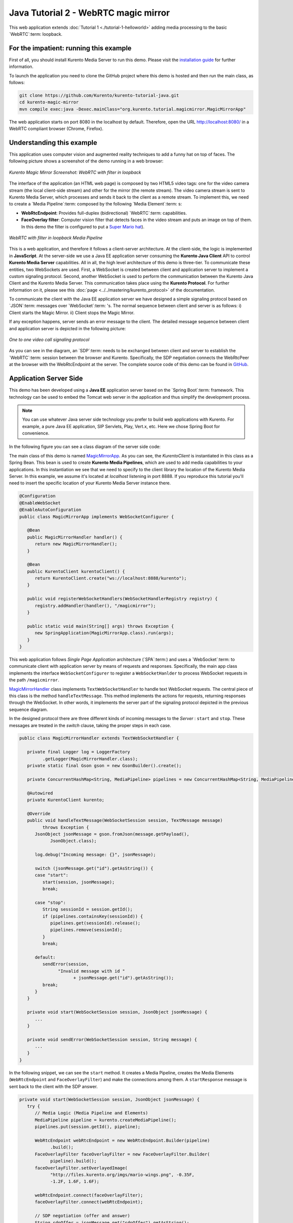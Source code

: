 %%%%%%%%%%%%%%%%%%%%%%%%%%%%%%%%%%%%%
Java Tutorial 2 - WebRTC magic mirror
%%%%%%%%%%%%%%%%%%%%%%%%%%%%%%%%%%%%%

This web application extends :doc:`Tutorial 1 <./tutorial-1-helloworld>` adding
media processing to the basic `WebRTC`:term: loopback.

For the impatient: running this example
=======================================

First of all, you should install Kurento Media Server to run this demo. Please
visit the `installation guide <../../Installation_Guide.rst>`_ for further
information.

To launch the application you need to clone the GitHub project where this demo
is hosted and then run the main class, as follows:

.. sourcecode:: sh

    git clone https://github.com/Kurento/kurento-tutorial-java.git
    cd kurento-magic-mirror
    mvn compile exec:java -Dexec.mainClass="org.kurento.tutorial.magicmirror.MagicMirrorApp"

The web application starts on port 8080 in the localhost by default. Therefore,
open the URL http://localhost:8080/ in a WebRTC compliant browser (Chrome,
Firefox).

Understanding this example
==========================

This application uses computer vision and augmented reality techniques to add a
funny hat on top of faces. The following picture shows a screenshot of the demo
running in a web browser:

.. figure:: ../../images/kurento-java-tutorial-2-magicmirror-screenshot.png 
   :align:   center
   :alt:     Kurento Magic Mirror Screenshot: WebRTC with filter in loopback
   :width: 600px

   *Kurento Magic Mirror Screenshot: WebRTC with filter in loopback*

The interface of the application (an HTML web page) is composed by two HTML5
video tags: one for the video camera stream (the local client-side stream) and
other for the mirror (the remote stream). The video camera stream is sent to
Kurento Media Server, which processes and sends it back to the client as a
remote stream. To implement this, we need to create a `Media Pipeline`:term:
composed by the following `Media Element`:term: s:

- **WebRtcEndpoint**: Provides full-duplex (bidirectional) `WebRTC`:term:
  capabilities.

- **FaceOverlay filter**: Computer vision filter that detects faces in the
  video stream and puts an image on top of them. In this demo the filter is
  configured to put a
  `Super Mario hat <http://files.kurento.org/imgs/mario-wings.png>`_).

.. figure:: ../../images/kurento-java-tutorial-2-magicmirror-pipeline.png
   :align:   center
   :alt:     WebRTC with filter in loopback Media Pipeline
   :width: 400px

   *WebRTC with filter in loopback Media Pipeline*

This is a web application, and therefore it follows a client-server
architecture. At the client-side, the logic is implemented in **JavaScript**.
At the server-side we use a Java EE application server consuming the
**Kurento Java Client** API to control **Kurento Media Server** capabilities.
All in all, the high level architecture of this demo is three-tier. To
communicate these entities, two WebSockets are used. First, a WebSocket is
created between client and application server to implement a custom signaling
protocol. Second, another WebSocket is used to perform the communication
between the Kurento Java Client and the Kurento Media Server. This
communication takes place using the **Kurento Protocol**. For further
information on it, please see this
:doc:`page <../../mastering/kurento_protocol>` of the documentation.

To communicate the client with the Java EE application server we have designed a
simple signaling protocol based on `JSON`:term: messages over `WebSocket`:term:
's. The normal sequence between client and server is as follows: i) Client
starts the Magic Mirror. ii) Client stops the Magic Mirror.

If any exception happens, server sends an error message to the client. The
detailed message sequence between client and application server is depicted in
the following picture:

.. figure:: ../../images/kurento-java-tutorial-2-magicmirror-signaling.png
   :align:   center
   :alt:     One to one video call signaling protocol
   :width: 600px

   *One to one video call signaling protocol*

As you can see in the diagram, an `SDP`:term: needs to be exchanged between
client and server to establish the `WebRTC`:term: session between the browser
and Kurento. Specifically, the SDP negotiation connects the WebRtcPeer at the
browser with the WebRtcEndpoint at the server. The complete source code of this
demo can be found in
`GitHub <https://github.com/Kurento/kurento-tutorial-java/tree/master/kurento-magic-mirror>`_.

Application Server Side
=======================

This demo has been developed using a **Java EE** application server based on the
`Spring Boot`:term: framework. This technology can be used to embed the Tomcat
web server in the application and thus simplify the development process.

.. note::

   You can use whatever Java server side technology you prefer to build web
   applications with Kurento. For example, a pure Java EE application, SIP 
   Servlets, Play, Vert.x, etc. Here we chose Spring Boot for convenience.

In the following figure you can see a class diagram of the server side code:

.. digraph:: MagicMirror
   :caption: Server-side class diagram of the MagicMirror app

   size="12,8";
   fontname = "Bitstream Vera Sans"
   fontsize = 8

   node [
        fontname = "Bitstream Vera Sans"
        fontsize = 8
        shape = "record"
         style=filled
        fillcolor = "#E7F2FA"
   ]

   edge [
        fontname = "Bitstream Vera Sans"
        fontsize = 8
        arrowhead = "vee"
   ]

   MagicMirrorApp -> MagicMirrorHandler;
   MagicMirrorApp -> KurentoClient;
   MagicMirrorHandler -> KurentoClient [constraint = false]

The main class of this demo is named
`MagicMirrorApp <https://github.com/Kurento/kurento-tutorial-java/blob/master/kurento-magic-mirror/src/main/java/org/kurento/tutorial/magicmirror/MagicMirrorApp.java>`_.
As you can see, the *KurentoClient* is instantiated in this class as a Spring
Bean. This bean is used to create **Kurento Media Pipelines**, which are used
to add media capabilities to your applications. In this instantiation we see
that we need to specify to the client library the location of the Kurento Media
Server. In this example, we assume it's located at *localhost* listening in
port 8888. If you reproduce this tutorial you'll need to insert the specific
location of your Kurento Media Server instance there.

.. sourcecode:: java

   @Configuration
   @EnableWebSocket
   @EnableAutoConfiguration
   public class MagicMirrorApp implements WebSocketConfigurer {
   
      @Bean
      public MagicMirrorHandler handler() {
         return new MagicMirrorHandler();
      }
   
      @Bean
      public KurentoClient kurentoClient() {
         return KurentoClient.create("ws://localhost:8888/kurento");
      }
   
      public void registerWebSocketHandlers(WebSocketHandlerRegistry registry) {
         registry.addHandler(handler(), "/magicmirror");
      }
   
      public static void main(String[] args) throws Exception {
         new SpringApplication(MagicMirrorApp.class).run(args);
      }
   }

This web application follows *Single Page Application* architecture
(`SPA`:term:) and uses a `WebSocket`:term: to communicate client with
application server by means of requests and responses. Specifically, the main
app class implements the interface ``WebSocketConfigurer`` to register a
``WebSocketHanlder`` to process WebSocket requests in the path ``/magicmirror``.


`MagicMirrorHandler <https://github.com/Kurento/kurento-tutorial-java/blob/master/kurento-magic-mirror/src/main/java/org/kurento/tutorial/magicmirror/MagicMirrorHandler.java>`_
class implements ``TextWebSocketHandler`` to handle text WebSocket requests.
The central piece of this class is the method ``handleTextMessage``. This
method implements the actions for requests, returning responses through the
WebSocket. In other words, it implements the server part of the signaling
protocol depicted in the previous sequence diagram.

In the designed protocol there are three different kinds of incoming messages to
the *Server* : ``start`` and ``stop``. These messages are treated in the
*switch* clause, taking the proper steps in each case.

.. sourcecode:: java

   public class MagicMirrorHandler extends TextWebSocketHandler {
   
      private final Logger log = LoggerFactory
            .getLogger(MagicMirrorHandler.class);
      private static final Gson gson = new GsonBuilder().create();
   
      private ConcurrentHashMap<String, MediaPipeline> pipelines = new ConcurrentHashMap<String, MediaPipeline>();
   
      @Autowired
      private KurentoClient kurento;
   
      @Override
      public void handleTextMessage(WebSocketSession session, TextMessage message)
            throws Exception {
         JsonObject jsonMessage = gson.fromJson(message.getPayload(),
               JsonObject.class);
   
         log.debug("Incoming message: {}", jsonMessage);
   
         switch (jsonMessage.get("id").getAsString()) {
         case "start":
            start(session, jsonMessage);
            break;
   
         case "stop":
            String sessionId = session.getId();
            if (pipelines.containsKey(sessionId)) {
               pipelines.get(sessionId).release();
               pipelines.remove(sessionId);
            }
            break;
   
         default:
            sendError(session,
                  "Invalid message with id "
                        + jsonMessage.get("id").getAsString());
            break;
         }
      }
   
      private void start(WebSocketSession session, JsonObject jsonMessage) {
         ...
      }
   
      private void sendError(WebSocketSession session, String message) {
         ...
      }
   }

In the following snippet, we can see the ``start`` method. It creates a Media
Pipeline, creates the Media Elements (``WebRtcEndpoint`` and
``FaceOverlayFilter``) and make the connections among them. A ``startResponse``
message is sent back to the client with the SDP answer.

.. sourcecode:: java

   private void start(WebSocketSession session, JsonObject jsonMessage) {
      try {
         // Media Logic (Media Pipeline and Elements)
         MediaPipeline pipeline = kurento.createMediaPipeline();
         pipelines.put(session.getId(), pipeline);

         WebRtcEndpoint webRtcEndpoint = new WebRtcEndpoint.Builder(pipeline)
               .build();
         FaceOverlayFilter faceOverlayFilter = new FaceOverlayFilter.Builder(
               pipeline).build();
         faceOverlayFilter.setOverlayedImage(
               "http://files.kurento.org/imgs/mario-wings.png", -0.35F,
               -1.2F, 1.6F, 1.6F);

         webRtcEndpoint.connect(faceOverlayFilter);
         faceOverlayFilter.connect(webRtcEndpoint);

         // SDP negotiation (offer and answer)
         String sdpOffer = jsonMessage.get("sdpOffer").getAsString();
         String sdpAnswer = webRtcEndpoint.processOffer(sdpOffer);

         // Sending response back to client
         JsonObject response = new JsonObject();
         response.addProperty("id", "startResponse");
         response.addProperty("sdpAnswer", sdpAnswer);
         session.sendMessage(new TextMessage(response.toString()));
      } catch (Throwable t) {
         sendError(session, t.getMessage());
      }
   }

The ``sendError`` method is quite simple: it sends an ``error`` message to the
client when an exception is caught in the server-side.

.. sourcecode:: java

   private void sendError(WebSocketSession session, String message) {
      try {
         JsonObject response = new JsonObject();
         response.addProperty("id", "error");
         response.addProperty("message", message);
         session.sendMessage(new TextMessage(response.toString()));
      } catch (IOException e) {
         log.error("Exception sending message", e);
      }
   }


Client-Side
===========

Let's move now to the client-side of the application. To call the previously
created WebSocket service in the server-side, we use the JavaScript class
``WebSocket``. We use an specific Kurento JavaScript library called
**kurento-utils.js** to simplify the WebRTC interaction with the server. These
libraries are linked in the
`index.html <https://github.com/Kurento/kurento-tutorial-java/blob/master/kurento-magic-mirror/src/main/resources/static/index.html>`_
web page, and are used in the
`index.js <https://github.com/Kurento/kurento-tutorial-java/blob/master/kurento-magic-mirror/src/main/resources/static/js/index.js>`_.
In the following snippet we can see the creation of the WebSocket (variable
``ws``) in the path ``/magicmirror``. Then, the ``onmessage`` listener of the
WebSocket is used to implement the JSON signaling protocol in the client-side.
Notice that there are four incoming messages to client: ``startResponse`` and
``error``. Convenient actions are taken to implement each step in the
communication. For example, in functions ``start`` the function
``WebRtcPeer.startSendRecv`` of *kurento-utils.js* is used to start a WebRTC
communication.

.. sourcecode:: javascript

   var ws = new WebSocket('ws://' + location.host + '/magicmirror');
   
   ws.onmessage = function(message) {
      var parsedMessage = JSON.parse(message.data);
      console.info('Received message: ' + message.data);
   
      switch (parsedMessage.id) {
      case 'startResponse':
         startResponse(parsedMessage);
         break;
      case 'error':
         if (state == I_AM_STARTING) {
            setState(I_CAN_START);
         }
         console.error("Error message from server: " + parsedMessage.message);
         break;
      default:
         if (state == I_AM_STARTING) {
            setState(I_CAN_START);
         }
         console.error('Unrecognized message', parsedMessage);
      }
   }

   function start() {
      console.log("Starting video call ...")
      // Disable start button
      setState(I_AM_STARTING);
      showSpinner(videoInput, videoOutput);
   
      console.log("Creating WebRtcPeer and generating local sdp offer ...");
      webRtcPeer = kurentoUtils.WebRtcPeer.startSendRecv(videoInput, videoOutput, onOffer, onError);
   }

   function onOffer(offerSdp) {
      console.info('Invoking SDP offer callback function ' + location.host);
      var message = {
         id : 'start',
         sdpOffer : offerSdp
      }
      sendMessage(message);
   }

   function onError(error) {
      console.error(error);
   }

Dependencies
============

This Java Spring application is implemented using `Maven`:term:. The relevant
part of the *pom.xml* is where Kurento dependencies are declared. As the
following snippet shows, we need two dependencies: the Kurento Client Java
dependency (*kurento-client*) and the JavaScript Kurento utility library
(*kurento-utils*) for the client-side:

.. sourcecode:: xml 

   <dependencies> 
      <dependency>
         <groupId>org.kurento</groupId>
         <artifactId>kurento-client</artifactId>
         <version>|version|</version>
      </dependency> 
      <dependency> 
         <groupId>org.kurento</groupId>
         <artifactId>kurento-utils-js</artifactId> 
         <version>|version|</version>
      </dependency> 
   </dependencies>

.. note::

   We are in active development. Be sure that you have the latest version of
   Kurento Java Client in your pom.xml. You can find it at `Maven Central <http://search.maven.org/#search%7Cga%7C1%7Ckurento-client>`_
   searching for ``kurento-client``.

Kurento Java Client has a minimum requirement of **Java 7**. To configure the
application to use Java 7, we have to include the following properties in the
properties section:

.. sourcecode:: xml 

   <maven.compiler.target>1.7</maven.compiler.target>
   <maven.compiler.source>1.7</maven.compiler.source>
